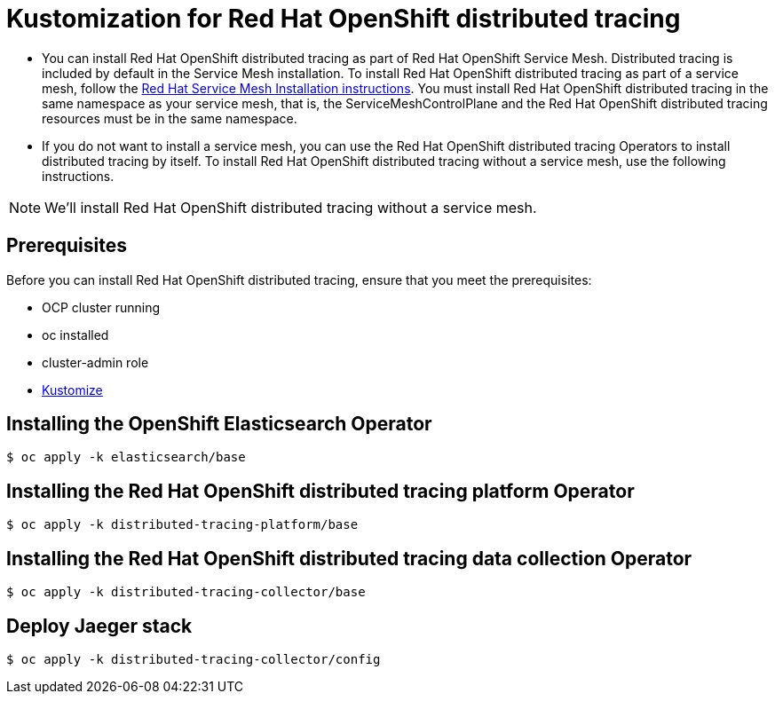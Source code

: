 = Kustomization for Red Hat OpenShift distributed tracing

* You can install Red Hat OpenShift distributed tracing as part of Red Hat OpenShift Service Mesh. Distributed tracing is included by default in the Service Mesh installation. To install Red Hat OpenShift distributed tracing as part of a service mesh, follow the https://docs.openshift.com/container-platform/4.9/service_mesh/v2x/preparing-ossm-installation.html#preparing-ossm-installation[Red Hat Service Mesh Installation instructions]. You must install Red Hat OpenShift distributed tracing in the same namespace as your service mesh, that is, the ServiceMeshControlPlane and the Red Hat OpenShift distributed tracing resources must be in the same namespace.

* If you do not want to install a service mesh, you can use the Red Hat OpenShift distributed tracing Operators to install distributed tracing by itself. To install Red Hat OpenShift distributed tracing without a service mesh, use the following instructions.

[NOTE]
====
We'll install Red Hat OpenShift distributed tracing without a service mesh.
====

== Prerequisites

Before you can install Red Hat OpenShift distributed tracing, ensure that you meet the prerequisites:

* OCP cluster running
* oc installed
* cluster-admin role
* https://kubectl.docs.kubernetes.io/installation/kustomize/[Kustomize]

== Installing the OpenShift Elasticsearch Operator

```sh
$ oc apply -k elasticsearch/base
```

== Installing the Red Hat OpenShift distributed tracing platform Operator

```sh
$ oc apply -k distributed-tracing-platform/base
```

== Installing the Red Hat OpenShift distributed tracing data collection Operator

```sh
$ oc apply -k distributed-tracing-collector/base
```

== Deploy Jaeger stack

```sh
$ oc apply -k distributed-tracing-collector/config
```

